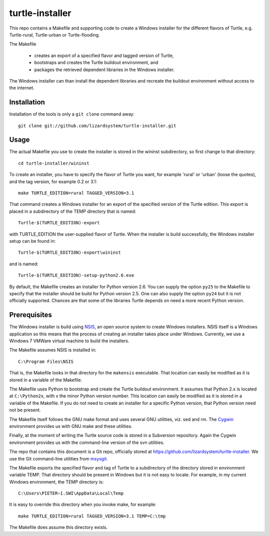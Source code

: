 turtle-installer
================

This repo contains a Makefile and supporting code to create a Windows
installer for the different flavors of Turtle, e.g. Turtle-rural, Turtle-urban
or Turtle-flooding.

The Makefile

  - creates an export of a specified flavor and tagged version of Turtle,
  - bootstraps and creates the Turtle buildout environment, and
  - packages the retrieved dependent libraries in the Windows installer.

The Windows installer can than install the dependent libraries and recreate the
buildout environment without access to the internet.

Installation
------------

Installation of the tools is only a ``git clone`` command away::

  git clone git://github.com/lizardsystem/turtle-installer.git

Usage
-----

The actual Makefile you use to create the installer is stored in the wininst
subdirectory, so first change to that directory::

  cd turtle-installer/wininst

To create an installer, you have to specify the flavor of Turtle you want, for
example 'rural' or 'urban' (loose the quotes), and the tag version, for example
0.2 or 3.1::

  make TURTLE_EDITION=rural TAGGED_VERSION=3.1

That command creates a Windows installer for an export of the specified version
of the Turtle edition. This export is placed in a subdirectory of the TEMP
directory that is named::

  Turtle-$(TURTLE_EDITION)-export

with TURTLE_EDITION the user-supplied flavor of Turtle. When the installer is
build successfully, the Windows installer setup can be found in::

  Turtle-$(TURTLE_EDITION)-export\wininst

and is named::

  Turtle-$(TURTLE_EDITION)-setup-python2.6.exe

By default, the Makefile creates an installer for Python version 2.6. You can
supply the option ``py25`` to the Makefile to specify that the installer should
be build for Python version 2.5. One can also supply the option ``py24`` but it
is not officially supported. Chances are that some of the libraries Turtle
depends on need a more recent Python version.

Prerequisites
-------------

The Windows installer is build using `NSIS <http://nsis.sourceforge.net/Main_Page>`_,
an open source system to create Windows installers. NSIS itself is a Windows
application so this means that the process of creating an installer takes place
under Windows. Currently, we use a Windows 7 VMWare virtual machine to build
the installers.

The Makefile assumes NSIS is installed in::

  C:\Program Files\NSIS

That is, the Makefile looks in that directory for the ``makensis``
executable. That location can easily be modified as it is stored in a variable
of the Makefile.

The Makefile uses Python to bootstrap and create the Turtle buildout
environment. It assumes that Python 2.x is located at ``C:\Python2x``, with x
the minor Python version number. This location can easily be modified as it is
stored in a variable of the Makefile. If you do not need to create an installer
for a specific Python version, that Python version need not be present.

The Makefile itself follows the GNU make format and uses several GNU utilities,
viz. sed and rm. The `Cygwin <http://www.cygwin.com/>`_ environment provides us
with GNU make and these utilities.

Finally, at the moment of writing the Turtle source code is stored in a
Subversion repository. Again the Cygwin environment provides us with the
command-line version of the svn utilities.

The repo that contains this document is a Git repo, officially stored at
https://github.com/lizardsystem/turtle-installer. We use the Git command-line
utilities from `msysgit <https://code.google.com/p/msysgit/>`_.

The Makefile exports the specified flavor and tag of Turtle to a subdirectory
of the directory stored in environment variable TEMP. That directory should be
present in Windows but it is not easy to locate. For example, in my current
Windows environment, the TEMP directory is::

  C:\Users\PIETER~1.SWI\AppData\Local\Temp

It is easy to override this directory when you invoke make, for example::

  make TURTLE_EDITION=rural TAGGED_VERSION=3.1 TEMP=C:\tmp

The Makefile does assume this directory exists.
